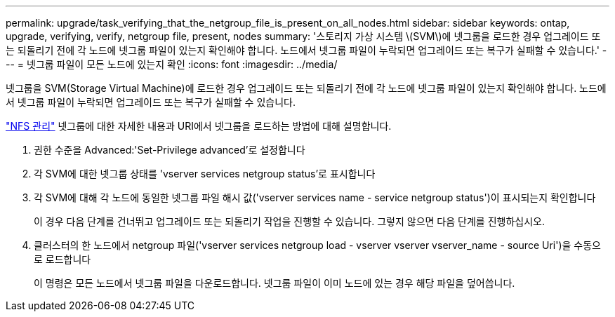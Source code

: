 ---
permalink: upgrade/task_verifying_that_the_netgroup_file_is_present_on_all_nodes.html 
sidebar: sidebar 
keywords: ontap, upgrade, verifying, verify, netgroup file, present, nodes 
summary: '스토리지 가상 시스템 \(SVM\)에 넷그룹을 로드한 경우 업그레이드 또는 되돌리기 전에 각 노드에 넷그룹 파일이 있는지 확인해야 합니다. 노드에서 넷그룹 파일이 누락되면 업그레이드 또는 복구가 실패할 수 있습니다.' 
---
= 넷그룹 파일이 모든 노드에 있는지 확인
:icons: font
:imagesdir: ../media/


[role="lead"]
넷그룹을 SVM(Storage Virtual Machine)에 로드한 경우 업그레이드 또는 되돌리기 전에 각 노드에 넷그룹 파일이 있는지 확인해야 합니다. 노드에서 넷그룹 파일이 누락되면 업그레이드 또는 복구가 실패할 수 있습니다.

link:../nfs-admin/index.html["NFS 관리"] 넷그룹에 대한 자세한 내용과 URI에서 넷그룹을 로드하는 방법에 대해 설명합니다.

. 권한 수준을 Advanced:'Set-Privilege advanced'로 설정합니다
. 각 SVM에 대한 넷그룹 상태를 'vserver services netgroup status'로 표시합니다
. 각 SVM에 대해 각 노드에 동일한 넷그룹 파일 해시 값('vserver services name - service netgroup status')이 표시되는지 확인합니다
+
이 경우 다음 단계를 건너뛰고 업그레이드 또는 되돌리기 작업을 진행할 수 있습니다. 그렇지 않으면 다음 단계를 진행하십시오.

. 클러스터의 한 노드에서 netgroup 파일('vserver services netgroup load - vserver vserver vserver_name - source Uri')을 수동으로 로드합니다
+
이 명령은 모든 노드에서 넷그룹 파일을 다운로드합니다. 넷그룹 파일이 이미 노드에 있는 경우 해당 파일을 덮어씁니다.


